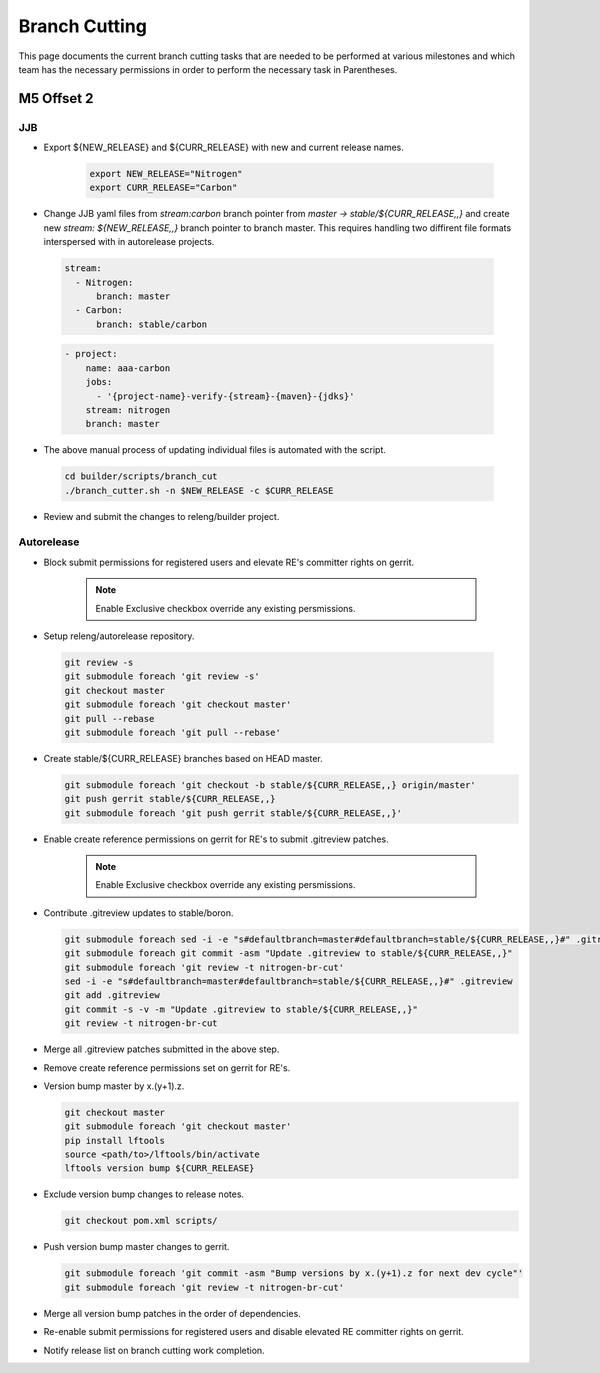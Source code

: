 **************
Branch Cutting
**************

This page documents the current branch cutting tasks that are needed
to be performed at various milestones and which team has the necessary
permissions in order to perform the necessary task in Parentheses.

M5 Offset 2
===========

JJB
---

- Export ${NEW_RELEASE} and ${CURR_RELEASE} with new and current release names.

       .. code-block:: bash

           export NEW_RELEASE="Nitrogen"
           export CURR_RELEASE="Carbon"

- Change JJB yaml files from `stream:carbon` branch pointer from `master -> stable/${CURR_RELEASE,,}`
  and create new `stream: ${NEW_RELEASE,,}` branch pointer to branch master. This
  requires handling two diffirent file formats interspersed with in autorelease projects.

 .. code-block:: yaml

      stream:
        - Nitrogen:
            branch: master
        - Carbon:
            branch: stable/carbon

 .. code-block:: yaml

      - project:
          name: aaa-carbon
          jobs:
            - '{project-name}-verify-{stream}-{maven}-{jdks}'
          stream: nitrogen
          branch: master

- The above manual process of updating individual files is automated with the script.

 .. code-block:: bash

      cd builder/scripts/branch_cut
      ./branch_cutter.sh -n $NEW_RELEASE -c $CURR_RELEASE

- Review and submit the changes to releng/builder project.

Autorelease
-----------

- Block submit permissions for registered users and elevate RE's committer rights on gerrit.

    .. figure:: images/gerrit-update-committer-rights.png

    .. note::

       Enable Exclusive checkbox override any existing persmissions.

- Setup releng/autorelease repository.

 .. code-block:: bash

      git review -s
      git submodule foreach 'git review -s'
      git checkout master
      git submodule foreach 'git checkout master'
      git pull --rebase
      git submodule foreach 'git pull --rebase'

- Create stable/${CURR_RELEASE} branches based on HEAD master.

  .. code-block:: bash

      git submodule foreach 'git checkout -b stable/${CURR_RELEASE,,} origin/master'
      git push gerrit stable/${CURR_RELEASE,,}
      git submodule foreach 'git push gerrit stable/${CURR_RELEASE,,}'

- Enable create reference permissions on gerrit for RE's to submit .gitreview patches.

    .. figure:: images/gerrit-update-create-reference.png

    .. note::

       Enable Exclusive checkbox override any existing persmissions.

- Contribute .gitreview updates to stable/boron.

  .. code-block:: bash

      git submodule foreach sed -i -e "s#defaultbranch=master#defaultbranch=stable/${CURR_RELEASE,,}#" .gitreview
      git submodule foreach git commit -asm "Update .gitreview to stable/${CURR_RELEASE,,}"
      git submodule foreach 'git review -t nitrogen-br-cut'
      sed -i -e "s#defaultbranch=master#defaultbranch=stable/${CURR_RELEASE,,}#" .gitreview
      git add .gitreview
      git commit -s -v -m "Update .gitreview to stable/${CURR_RELEASE,,}"
      git review -t nitrogen-br-cut

- Merge all .gitreview patches submitted in the above step.
- Remove create reference permissions set on gerrit for RE's.
- Version bump master by x.(y+1).z.

  .. code-block:: bash

      git checkout master
      git submodule foreach 'git checkout master'
      pip install lftools
      source <path/to>/lftools/bin/activate
      lftools version bump ${CURR_RELEASE}

- Exclude version bump changes to release notes.

  .. code-block:: bash

      git checkout pom.xml scripts/

- Push version bump master changes to gerrit.

  .. code-block:: bash

      git submodule foreach 'git commit -asm "Bump versions by x.(y+1).z for next dev cycle"'
      git submodule foreach 'git review -t nitrogen-br-cut'


- Merge all version bump patches in the order of dependencies.
- Re-enable submit permissions for registered users and disable elevated RE committer rights on gerrit.
- Notify release list on branch cutting work completion.
